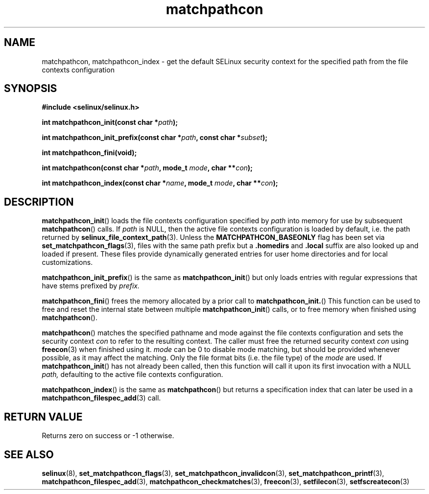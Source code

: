 .TH "matchpathcon" "3" "21 November 2009" "sds@tycho.nsa.gov" "SELinux API documentation"
.SH "NAME"
matchpathcon, matchpathcon_index \- get the default SELinux security context for the specified path from the file contexts configuration
.
.SH "SYNOPSIS"
.B #include <selinux/selinux.h>
.sp
.BI "int matchpathcon_init(const char *" path ");"
.sp
.BI "int matchpathcon_init_prefix(const char *" path ", const char *" subset ");"
.sp
.BI "int matchpathcon_fini(void);"
.sp
.BI "int matchpathcon(const char *" path ", mode_t " mode ", char **" con ");
.sp
.BI "int matchpathcon_index(const char *" name ", mode_t " mode ", char **" con ");"
.
.SH "DESCRIPTION"
.BR matchpathcon_init ()
loads the file contexts configuration specified by
.I path
into memory for use by subsequent 
.BR matchpathcon ()
calls.  If
.I path
is NULL, then the active file contexts configuration is loaded by default,
i.e. the path returned by 
.BR selinux_file_context_path (3).
Unless the 
.B MATCHPATHCON_BASEONLY 
flag has been set via 
.BR \%set_matchpathcon_flags (3),
files with the same path prefix but a 
.B \%.homedirs
and
.B .local
suffix are also looked up and loaded if present.  These files provide
dynamically generated entries for user home directories and for local
customizations.

.BR matchpathcon_init_prefix ()
is the same as
.BR matchpathcon_init ()
but only loads entries with regular expressions that have stems prefixed
by
.I \%prefix.

.BR matchpathcon_fini ()
frees the memory allocated by a prior call to
.BR matchpathcon_init. ()
This function can be used to free and reset the internal state between multiple 
.BR matchpathcon_init ()
calls, or to free memory when finished using 
.BR matchpathcon ().

.BR matchpathcon ()
matches the specified pathname and mode against the file contexts
configuration and sets the security context 
.I con 
to refer to the
resulting context. The caller must free the returned security context 
.I con
using
.BR freecon (3)
when finished using it.
.I mode
can be 0 to disable mode matching, but
should be provided whenever possible, as it may affect the matching.
Only the file format bits (i.e. the file type) of the 
.I mode 
are used.
If 
.BR matchpathcon_init ()
has not already been called, then this function will call it upon
its first invocation with a NULL
.I path,
defaulting to the active file contexts configuration.

.BR matchpathcon_index ()
is the same as
.BR matchpathcon ()
but returns a specification index that can later be used in a
.BR matchpathcon_filespec_add (3)
call.
.
.SH "RETURN VALUE"
Returns zero on success or \-1 otherwise.
.
.SH "SEE ALSO"
.ad l
.nh
.BR selinux "(8), " set_matchpathcon_flags "(3), " set_matchpathcon_invalidcon "(3), " set_matchpathcon_printf "(3), " matchpathcon_filespec_add "(3), " matchpathcon_checkmatches "(3), " freecon "(3), " setfilecon "(3), " setfscreatecon "(3)"
